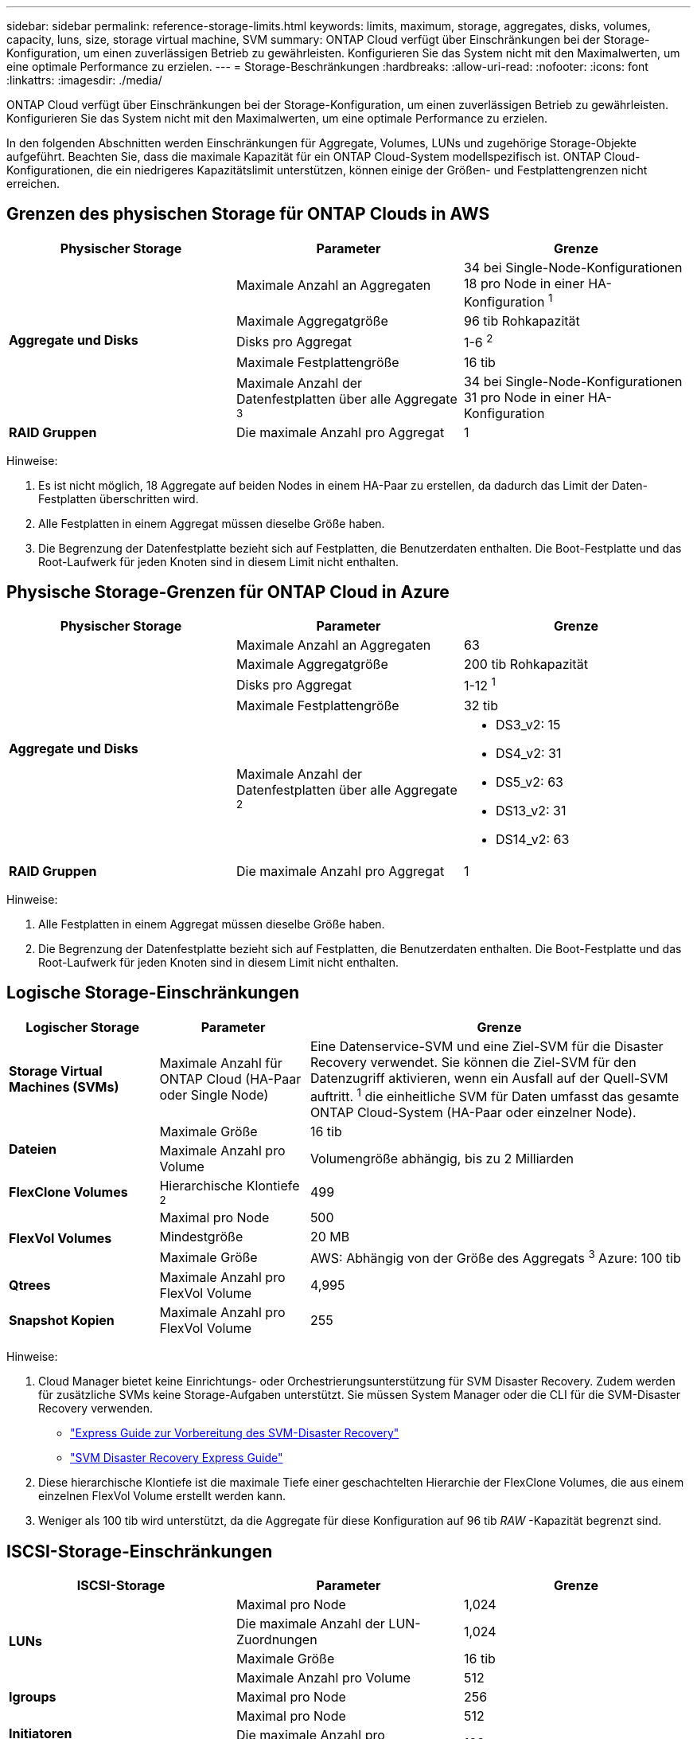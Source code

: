 ---
sidebar: sidebar 
permalink: reference-storage-limits.html 
keywords: limits, maximum, storage, aggregates, disks, volumes, capacity, luns, size, storage virtual machine, SVM 
summary: ONTAP Cloud verfügt über Einschränkungen bei der Storage-Konfiguration, um einen zuverlässigen Betrieb zu gewährleisten. Konfigurieren Sie das System nicht mit den Maximalwerten, um eine optimale Performance zu erzielen. 
---
= Storage-Beschränkungen
:hardbreaks:
:allow-uri-read: 
:nofooter: 
:icons: font
:linkattrs: 
:imagesdir: ./media/


[role="lead"]
ONTAP Cloud verfügt über Einschränkungen bei der Storage-Konfiguration, um einen zuverlässigen Betrieb zu gewährleisten. Konfigurieren Sie das System nicht mit den Maximalwerten, um eine optimale Performance zu erzielen.

In den folgenden Abschnitten werden Einschränkungen für Aggregate, Volumes, LUNs und zugehörige Storage-Objekte aufgeführt. Beachten Sie, dass die maximale Kapazität für ein ONTAP Cloud-System modellspezifisch ist. ONTAP Cloud-Konfigurationen, die ein niedrigeres Kapazitätslimit unterstützen, können einige der Größen- und Festplattengrenzen nicht erreichen.



== Grenzen des physischen Storage für ONTAP Clouds in AWS

[cols="3*"]
|===
| Physischer Storage | Parameter | Grenze 


.5+| *Aggregate und Disks* | Maximale Anzahl an Aggregaten | 34 bei Single-Node-Konfigurationen 18 pro Node in einer HA-Konfiguration ^1^ 


| Maximale Aggregatgröße | 96 tib Rohkapazität 


| Disks pro Aggregat | 1-6 ^2^ 


| Maximale Festplattengröße | 16 tib 


| Maximale Anzahl der Datenfestplatten über alle Aggregate ^3^ | 34 bei Single-Node-Konfigurationen 31 pro Node in einer HA-Konfiguration 


| *RAID Gruppen* | Die maximale Anzahl pro Aggregat | 1 
|===
Hinweise:

. Es ist nicht möglich, 18 Aggregate auf beiden Nodes in einem HA-Paar zu erstellen, da dadurch das Limit der Daten-Festplatten überschritten wird.
. Alle Festplatten in einem Aggregat müssen dieselbe Größe haben.
. Die Begrenzung der Datenfestplatte bezieht sich auf Festplatten, die Benutzerdaten enthalten. Die Boot-Festplatte und das Root-Laufwerk für jeden Knoten sind in diesem Limit nicht enthalten.




== Physische Storage-Grenzen für ONTAP Cloud in Azure

[cols="3*"]
|===
| Physischer Storage | Parameter | Grenze 


.5+| *Aggregate und Disks* | Maximale Anzahl an Aggregaten | 63 


| Maximale Aggregatgröße | 200 tib Rohkapazität 


| Disks pro Aggregat | 1-12 ^1^ 


| Maximale Festplattengröße | 32 tib 


| Maximale Anzahl der Datenfestplatten über alle Aggregate ^2^  a| 
* DS3_v2: 15
* DS4_v2: 31
* DS5_v2: 63
* DS13_v2: 31
* DS14_v2: 63




| *RAID Gruppen* | Die maximale Anzahl pro Aggregat | 1 
|===
Hinweise:

. Alle Festplatten in einem Aggregat müssen dieselbe Größe haben.
. Die Begrenzung der Datenfestplatte bezieht sich auf Festplatten, die Benutzerdaten enthalten. Die Boot-Festplatte und das Root-Laufwerk für jeden Knoten sind in diesem Limit nicht enthalten.




== Logische Storage-Einschränkungen

[cols="22,22,56"]
|===
| Logischer Storage | Parameter | Grenze 


| *Storage Virtual Machines (SVMs)* | Maximale Anzahl für ONTAP Cloud (HA-Paar oder Single Node) | Eine Datenservice-SVM und eine Ziel-SVM für die Disaster Recovery verwendet. Sie können die Ziel-SVM für den Datenzugriff aktivieren, wenn ein Ausfall auf der Quell-SVM auftritt. ^1^ die einheitliche SVM für Daten umfasst das gesamte ONTAP Cloud-System (HA-Paar oder einzelner Node). 


.2+| *Dateien* | Maximale Größe | 16 tib 


| Maximale Anzahl pro Volume | Volumengröße abhängig, bis zu 2 Milliarden 


| *FlexClone Volumes* | Hierarchische Klontiefe ^2^ | 499 


.3+| *FlexVol Volumes* | Maximal pro Node | 500 


| Mindestgröße | 20 MB 


| Maximale Größe | AWS: Abhängig von der Größe des Aggregats ^3^ Azure: 100 tib 


| *Qtrees* | Maximale Anzahl pro FlexVol Volume | 4,995 


| *Snapshot Kopien* | Maximale Anzahl pro FlexVol Volume | 255 
|===
Hinweise:

. Cloud Manager bietet keine Einrichtungs- oder Orchestrierungsunterstützung für SVM Disaster Recovery. Zudem werden für zusätzliche SVMs keine Storage-Aufgaben unterstützt. Sie müssen System Manager oder die CLI für die SVM-Disaster Recovery verwenden.
+
** https://library.netapp.com/ecm/ecm_get_file/ECMLP2839856["Express Guide zur Vorbereitung des SVM-Disaster Recovery"^]
** https://library.netapp.com/ecm/ecm_get_file/ECMLP2839857["SVM Disaster Recovery Express Guide"^]


. Diese hierarchische Klontiefe ist die maximale Tiefe einer geschachtelten Hierarchie der FlexClone Volumes, die aus einem einzelnen FlexVol Volume erstellt werden kann.
. Weniger als 100 tib wird unterstützt, da die Aggregate für diese Konfiguration auf 96 tib _RAW_ -Kapazität begrenzt sind.




== ISCSI-Storage-Einschränkungen

[cols="3*"]
|===
| ISCSI-Storage | Parameter | Grenze 


.4+| *LUNs* | Maximal pro Node | 1,024 


| Die maximale Anzahl der LUN-Zuordnungen | 1,024 


| Maximale Größe | 16 tib 


| Maximale Anzahl pro Volume | 512 


| *Igroups* | Maximal pro Node | 256 


.2+| *Initiatoren* | Maximal pro Node | 512 


| Die maximale Anzahl pro Initiatorgruppe | 128 


| *ISCSI-Sitzungen* | Maximal pro Node | 1,024 


.2+| *LIFs* | Maximal pro Port | 32 


| Maximal pro Portsatz | 32 


| *Portsätze* | Maximal pro Node | 256 
|===
